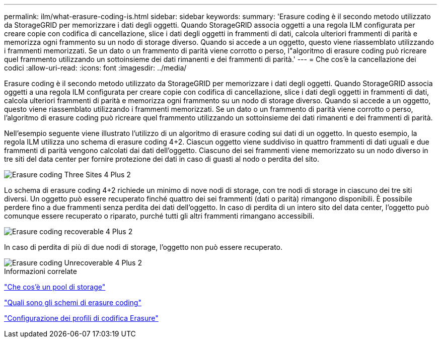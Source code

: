 ---
permalink: ilm/what-erasure-coding-is.html 
sidebar: sidebar 
keywords:  
summary: 'Erasure coding è il secondo metodo utilizzato da StorageGRID per memorizzare i dati degli oggetti. Quando StorageGRID associa oggetti a una regola ILM configurata per creare copie con codifica di cancellazione, slice i dati degli oggetti in frammenti di dati, calcola ulteriori frammenti di parità e memorizza ogni frammento su un nodo di storage diverso. Quando si accede a un oggetto, questo viene riassemblato utilizzando i frammenti memorizzati. Se un dato o un frammento di parità viene corrotto o perso, l"algoritmo di erasure coding può ricreare quel frammento utilizzando un sottoinsieme dei dati rimanenti e dei frammenti di parità.' 
---
= Che cos'è la cancellazione dei codici
:allow-uri-read: 
:icons: font
:imagesdir: ../media/


[role="lead"]
Erasure coding è il secondo metodo utilizzato da StorageGRID per memorizzare i dati degli oggetti. Quando StorageGRID associa oggetti a una regola ILM configurata per creare copie con codifica di cancellazione, slice i dati degli oggetti in frammenti di dati, calcola ulteriori frammenti di parità e memorizza ogni frammento su un nodo di storage diverso. Quando si accede a un oggetto, questo viene riassemblato utilizzando i frammenti memorizzati. Se un dato o un frammento di parità viene corrotto o perso, l'algoritmo di erasure coding può ricreare quel frammento utilizzando un sottoinsieme dei dati rimanenti e dei frammenti di parità.

Nell'esempio seguente viene illustrato l'utilizzo di un algoritmo di erasure coding sui dati di un oggetto. In questo esempio, la regola ILM utilizza uno schema di erasure coding 4+2. Ciascun oggetto viene suddiviso in quattro frammenti di dati uguali e due frammenti di parità vengono calcolati dai dati dell'oggetto. Ciascuno dei sei frammenti viene memorizzato su un nodo diverso in tre siti del data center per fornire protezione dei dati in caso di guasti al nodo o perdita del sito.

image::../media/ec_three_sites_4_plus_2.png[Erasure coding Three Sites 4 Plus 2]

Lo schema di erasure coding 4+2 richiede un minimo di nove nodi di storage, con tre nodi di storage in ciascuno dei tre siti diversi. Un oggetto può essere recuperato finché quattro dei sei frammenti (dati o parità) rimangono disponibili. È possibile perdere fino a due frammenti senza perdita dei dati dell'oggetto. In caso di perdita di un intero sito del data center, l'oggetto può comunque essere recuperato o riparato, purché tutti gli altri frammenti rimangano accessibili.

image::../media/ec_recoverable_4_plus_2.png[Erasure coding recoverable 4 Plus 2]

In caso di perdita di più di due nodi di storage, l'oggetto non può essere recuperato.

image::../media/ec_unrecoverable_4_plus_2.png[Erasure coding Unrecoverable 4 Plus 2]

.Informazioni correlate
link:what-storage-pool-is.html["Che cos'è un pool di storage"]

link:what-erasure-coding-schemes-are.html["Quali sono gli schemi di erasure coding"]

link:configuring-erasure-coding-profiles.html["Configurazione dei profili di codifica Erasure"]
